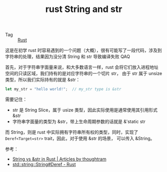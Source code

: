 :PROPERTIES:
:ID:       6bab3527-ddf1-407e-9f97-b71e70b38b70
:END:
#+TITLE: rust String and str

+ Tag :: [[id:01CE5AAF-81ED-45AE-9667-930E9F0B04BC][Rust]]

这是在初学 rust 时容易遇到的一个问题（大概），很有可能写了一段代码，涉及到字符串的处理，结果因为没分清 String 和 str 导致编译失败 QAQ

首先，对于字符串字面量来说，和大多数语言一样，rust 会将它们放入进程地址空间的只读区域，我们持有的是对应字符串的一个切片 str，
由于 str 属于 unsize 类型，所以我们实际持有的就是 &str：
#+begin_src rust
  let my_str = "hello world!";  // my_str type is &str
#+end_src
  
需要记住：
+ str 是 String Slice，属于 usize 类型，因此实际使用是通常使用其引用形式 &str
+ 字符串字面量的类型为 &str，带上生命周期参数的话就是 &'static str

而 String，则是 rust 中实际拥有字符串所有权的类型，同时，实现了 =Deref<Target=str>= trait，因此，对于使用 &str 的场景，
可以传入 &String。

参考：
+ [[https://blog.thoughtram.io/string-vs-str-in-rust/][String vs &str in Rust | Articles by thoughtram]]
+ [[https://doc.rust-lang.org/std/string/struct.String.html#deref][std::string::String#Deref - Rust]]

